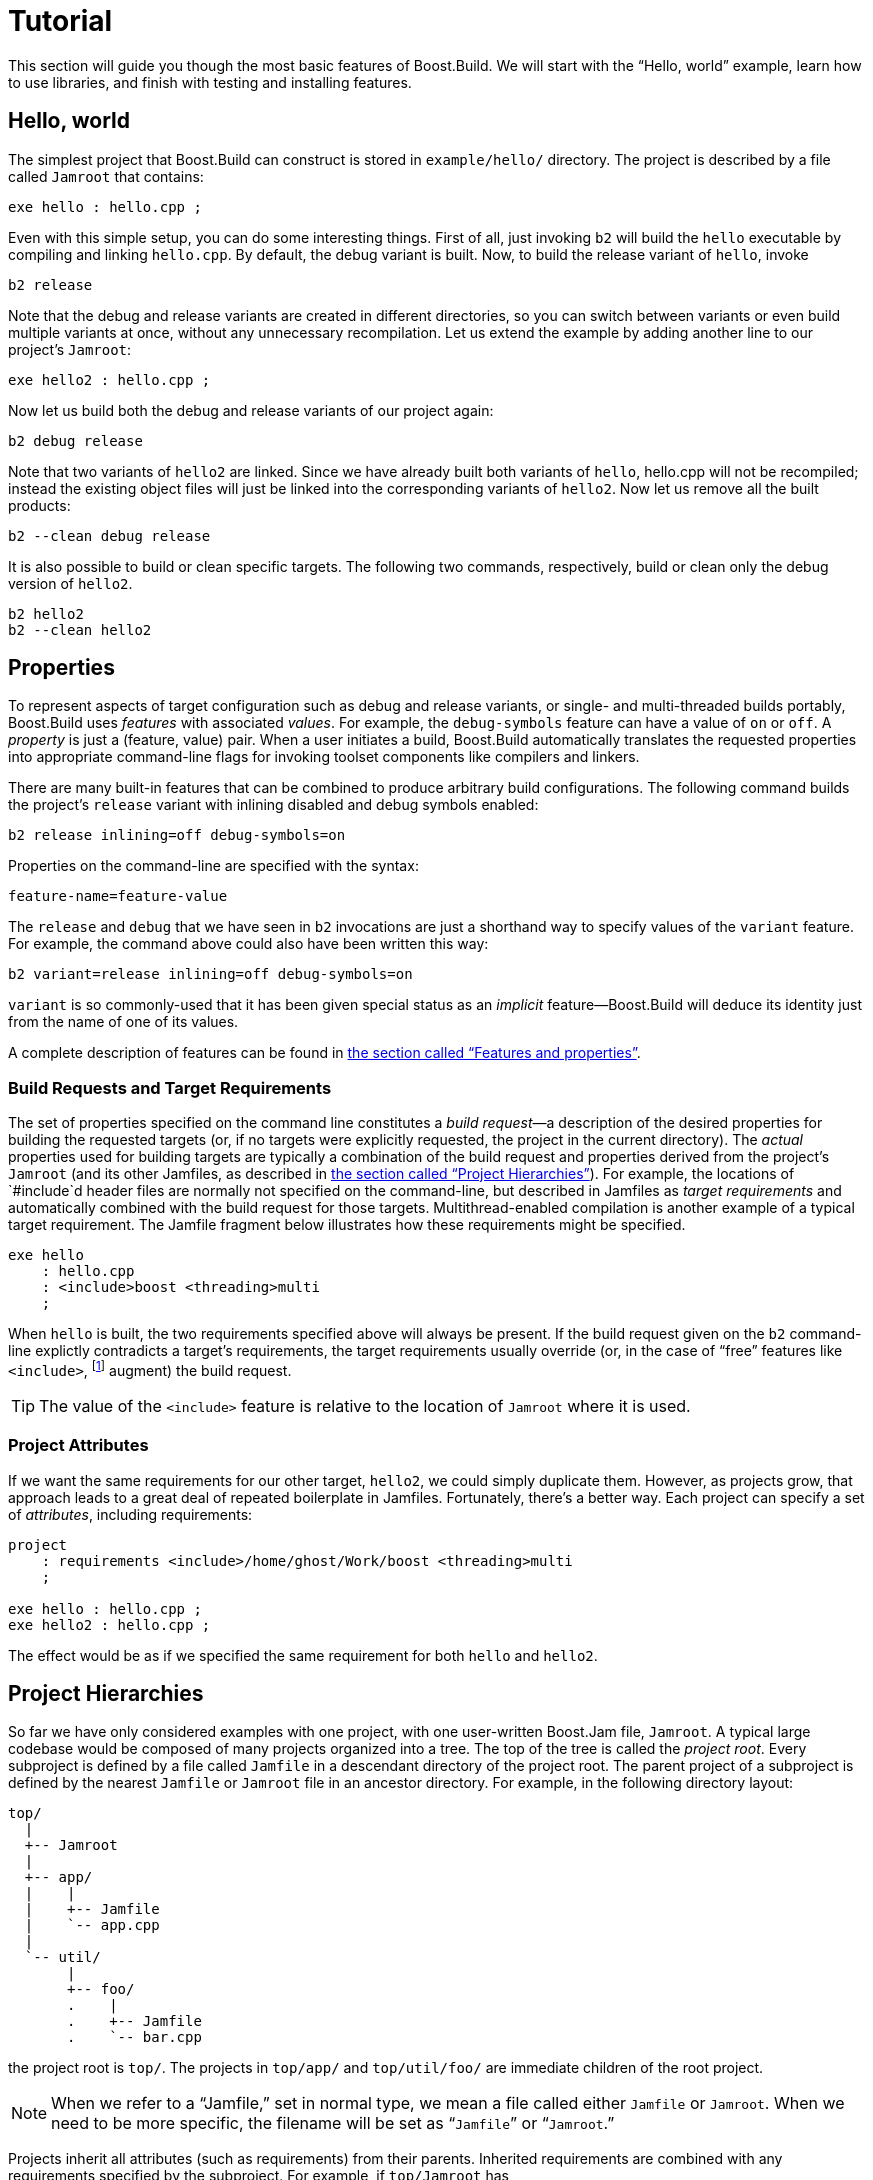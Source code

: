 [[bbv2.tutorial]]
= Tutorial

This section will guide you though the most basic features of
Boost.Build. We will start with the “Hello, world” example, learn how to
use libraries, and finish with testing and installing features.

[[bbv2.tutorial.hello]]
== Hello, world

The simplest project that Boost.Build can construct is stored in
`example/hello/` directory. The project is described by a file called
`Jamroot` that contains:

[source]
----
exe hello : hello.cpp ;
----

Even with this simple setup, you can do some interesting things. First
of all, just invoking `b2` will build the `hello` executable by compiling
and linking `hello.cpp`. By default, the debug variant is built. Now, to
build the release variant of `hello`, invoke

[source,shell]
----
b2 release
----

Note that the debug and release variants are created in different
directories, so you can switch between variants or even build multiple
variants at once, without any unnecessary recompilation. Let us extend
the example by adding another line to our project's `Jamroot`:

[source]
----
exe hello2 : hello.cpp ;
----

Now let us build both the debug and release variants of our project
again:

[source,shell]
----
b2 debug release
----

Note that two variants of `hello2` are linked. Since we have already
built both variants of `hello`, hello.cpp will not be recompiled;
instead the existing object files will just be linked into the
corresponding variants of `hello2`. Now let us remove all the built
products:

[source,shell]
----
b2 --clean debug release
----

It is also possible to build or clean specific targets. The following
two commands, respectively, build or clean only the debug version of
`hello2`.

[source,shell]
----
b2 hello2
b2 --clean hello2
----

[[bbv2.tutorial.properties]]
== Properties

To represent aspects of target configuration such as debug and release
variants, or single- and multi-threaded builds portably, Boost.Build
uses _features_ with associated _values_. For example, the `debug-symbols`
feature can have a value of `on` or `off`. A _property_ is just a
(feature, value) pair. When a user initiates a build, Boost.Build
automatically translates the requested properties into appropriate
command-line flags for invoking toolset components like compilers and
linkers.

There are many built-in features that can be combined to produce
arbitrary build configurations. The following command builds the
project's `release` variant with inlining disabled and debug symbols
enabled:

[source,shell]
----
b2 release inlining=off debug-symbols=on
----

Properties on the command-line are specified with the syntax:

----
feature-name=feature-value
----

The `release` and `debug` that we have seen in `b2` invocations are just
a shorthand way to specify values of the `variant` feature. For example,
the command above could also have been written this way:

[source,shell]
----
b2 variant=release inlining=off debug-symbols=on
----

`variant` is so commonly-used that it has been given special status as
an _implicit_ feature—Boost.Build will deduce its identity just from the
name of one of its values.

A complete description of features can be found in
link:#bbv2.reference.features[the section called “Features and properties”].

[[bbv2.tutorial.properties.requirements]]
=== Build Requests and Target Requirements

The set of properties specified on the command line constitutes a _build
request_—a description of the desired properties for building the
requested targets (or, if no targets were explicitly requested, the
project in the current directory). The _actual_ properties used for
building targets are typically a combination of the build request and
properties derived from the project's `Jamroot` (and its other Jamfiles,
as described in
link:#bbv2.tutorial.hierarchy[the section called “Project Hierarchies”]).
For example, the locations of `#include`d header files are normally not
specified on the command-line, but described in Jamfiles as _target
requirements_ and automatically combined with the build request for those
targets. Multithread-enabled compilation is another example of a typical
target requirement. The Jamfile fragment below illustrates how these
requirements might be specified.

[source]
----
exe hello
    : hello.cpp
    : <include>boost <threading>multi
    ;
----

When `hello` is built, the two requirements specified above will always
be present. If the build request given on the `b2` command-line
explictly contradicts a target's requirements, the target requirements
usually override (or, in the case of “free” features like
`<include>`, footnote:[See
link:#bbv2.reference.features.attributes[the section called “Feature Attributes”]]
augment) the build request.

TIP: The value of the `<include>` feature is relative to the location of
`Jamroot` where it is used.

[[bbv2.tutorial.properties.project_attributes]]
=== Project Attributes

If we want the same requirements for our other target, `hello2`, we
could simply duplicate them. However, as projects grow, that approach
leads to a great deal of repeated boilerplate in Jamfiles. Fortunately,
there's a better way. Each project can specify a set of _attributes_,
including requirements:

[source]
----
project
    : requirements <include>/home/ghost/Work/boost <threading>multi
    ;

exe hello : hello.cpp ;
exe hello2 : hello.cpp ;
----

The effect would be as if we specified the same requirement for both
`hello` and `hello2`.

[[bbv2.tutorial.hierarchy]]
== Project Hierarchies

So far we have only considered examples with one project, with one
user-written Boost.Jam file, `Jamroot`. A typical large codebase would
be composed of many projects organized into a tree. The top of the tree
is called the _project root_. Every subproject is defined by a file called
`Jamfile` in a descendant directory of the project root. The parent
project of a subproject is defined by the nearest `Jamfile` or `Jamroot`
file in an ancestor directory. For example, in the following directory
layout:

----
top/
  |
  +-- Jamroot
  |
  +-- app/
  |    |
  |    +-- Jamfile
  |    `-- app.cpp
  |
  `-- util/
       |
       +-- foo/
       .    |
       .    +-- Jamfile
       .    `-- bar.cpp
----

the project root is `top/`. The projects in `top/app/` and
`top/util/foo/` are immediate children of the root project.

NOTE: When we refer to a “Jamfile,” set in normal type, we mean a file called
either `Jamfile` or `Jamroot`. When we need to be more specific, the
filename will be set as “`Jamfile`” or “`Jamroot`.”

Projects inherit all attributes (such as requirements) from their
parents. Inherited requirements are combined with any requirements
specified by the subproject. For example, if `top/Jamroot` has

[source]
----
<include>/home/ghost/local
----

in its requirements, then all of its subprojects will have it in their
requirements, too. Of course, any project can add include paths to those
specified by its parents. footnote:[Many features will be overridden,
rather than added-to, in subprojects. See
link:#bbv2.reference.features.attributes[the section called “Feature Attributes”] for more information] More
details can be found in link:#bbv2.overview.projects[the section called “Projects”].

Invoking `b2` without explicitly specifying any targets on the command
line builds the project rooted in the current directory. Building a
project does not automatically cause its subprojects to be built unless
the parent project's Jamfile explicitly requests it. In our example,
`top/Jamroot` might contain:

[source]
----
build-project app ;
----

which would cause the project in `top/app/` to be built whenever the
project in `top/` is built. However, targets in `top/util/foo/` will be
built only if they are needed by targets in `top/` or `top/app/`.

[[bbv2.tutorial.libs]]
== Dependent Targets

When building a target `X` that depends on first building another target
`Y` (such as a library that must be linked with X), `Y` is called a
_dependency_ of `X` and `X` is termed a _dependent_ of `Y`.

To get a feeling of target dependencies, let's continue the above
example and see how `top/app/Jamfile` can use libraries from
`top/util/foo`. If `top/util/foo/Jamfile` contains

[source]
----
lib bar : bar.cpp ;
----

then to use this library in `top/app/Jamfile`, we can write:

[source]
----
exe app : app.cpp ../util/foo//bar ;
----

While `app.cpp` refers to a regular source file, `../util/foo//bar` is a
reference to another target: a library `bar` declared in the Jamfile at
`../util/foo`.

TIP: Some other build system have special syntax for listing dependent
libraries, for example `LIBS` variable. In Boost.Build, you just add the
library to the list of sources.

Suppose we build `app` with:

[source,shell]
----
b2 app optimization=full define=USE_ASM
----

Which properties will be used to build `foo`? The answer is that some
features are _propagated_ — Boost.Build attempts to use dependencies with
the same value of propagated features. The `<optimization>` feature is
propagated, so both `app` and `foo` will be compiled with full
optimization. But `<define>` is not propagated: its value will be added
as-is to the compiler flags for `a.cpp`, but won't affect `foo`.

Let's improve this project further. The library probably has some
headers that must be used when compiling `app.cpp`. We could manually
add the necessary `#include` paths to `app`'s requirements as values of
the `<include>  ` feature, but then this work will be repeated for all
programs that use `foo`. A better solution is to modify
`util/foo/Jamfile` in this way:

[source]
----
project
    : usage-requirements <include>.
    ;

lib foo : foo.cpp ;
----

Usage requirements are applied not to the target being declared but to
its dependents. In this case, `<include>.` will be applied to all
targets that directly depend on `foo`.

Another improvement is using symbolic identifiers to refer to the
library, as opposed to `Jamfile` location. In a large project, a library
can be used by many targets, and if they all use `Jamfile` location, a change
in directory organization entails much work.
The solution is to use project ids—symbolic names not tied to directory
layout. First, we need to assign a project id by adding this code to
`Jamroot`:

[source]
----
use-project /library-example/foo : util/foo ;
----

Second, we modify `app/Jamfile` to use the project id:

[source]
----
exe app : app.cpp /library-example/foo//bar ;
----

The `/library-example/foo//bar` syntax is used to refer to the target
`bar` in the project with id `/library-example/foo`. We've achieved our
goal—if the library is moved to a different directory, only `Jamroot` must be
modified. Note that project ids are global—two Jamfiles
are not allowed to assign the same project id to different directories.

[TIP]
====
If you want all applications in some project to link to a certain
library, you can avoid having to specify directly the sources of every
target by using the `<library>` property. For example, if
`/boost/filesystem//fs` should be linked to all applications in your
project, you can add `<library>/boost/filesystem//fs` to the project's
requirements, like this:

[source]
----
project
   : requirements <library>/boost/filesystem//fs
   ;
----
====


[[bbv2.tutorial.linkage]]
== Static and shared libraries

Libraries can be either _static_, which means they are included in
executable files that use them, or _shared_ (a.k.a. _dynamic_), which
are only referred to from executables, and must be available at run
time. Boost.Build can create and use both kinds.

The kind of library produced from a `lib` target is determined by the
value of the `link` feature. Default value is `shared`, and to build a
static library, the value should be `static`. You can request a static
build either on the command line:

[source,shell]
----
b2 link=static
----

or in the library's requirements:

[source]
----
lib l : l.cpp : <link>static ;
----

We can also use the `<link>` property to express linking requirements on
a per-target basis. For example, if a particular executable can be
correctly built only with the static version of a library, we can
qualify the executable's link:#bbv2.reference.targets.references[target
reference] to the library as follows:

[source]
----
exe important : main.cpp helpers/<link>static ;
----

No matter what arguments are specified on the `b2` command line,
`important` will only be linked with the static version of `helpers`.

Specifying properties in target references is especially useful if you
use a library defined in some other project (one you can't change) but
you still want static (or dynamic) linking to that library in all cases.
If that library is used by many targets, you _could_ use target
references everywhere:

[source]
----
exe e1 : e1.cpp /other_project//bar/<link>static ;
exe e10 : e10.cpp /other_project//bar/<link>static ;
----

but that's far from being convenient. A better approach is to introduce
a level of indirection. Create a local `alias` target that refers to the
static (or dynamic) version of `foo`:

[source]
----
alias foo : /other_project//bar/<link>static ;
exe e1 : e1.cpp foo ;
exe e10 : e10.cpp foo ;
----

The link:#bbv2.tasks.alias[alias] rule is specifically used to rename a
reference to a target and possibly change the properties.

[TIP]
====
When one library uses another, you put the second library in the source
list of the first. For example:

[source]
----
lib utils : utils.cpp /boost/filesystem//fs ;
lib core : core.cpp utils ;
exe app : app.cpp core ;
----

This works no matter what kind of linking is used. When `core` is built as a
shared library, links `utils` directly into it. Static libraries can't link
to other libraries, so when `core` is built as a static library, its
dependency on `utils` is passed along to `core`'s dependents, causing `app`
to be linked with both `core` and `utils`.
====

NOTE: (Note for non-UNIX system). Typically, shared libraries must be
installed to a directory in the dynamic linker's search path. Otherwise,
applications that use shared libraries can't be started. On Windows, the
dynamic linker's search path is given by the `PATH` environment variable.
This restriction is lifted when you use Boost.Build testing
facilities—the `PATH` variable will be automatically adjusted before
running the executable.

[[bbv2.tutorial.conditions]]
== Conditions and alternatives

Sometimes, particular relationships need to be maintained among a
target's build properties. For example, you might want to set specific
`#define` when a library is built as shared, or when a target's
`release` variant is built. This can be achieved using _conditional
requirements_.

[source]
----
lib network : network.cpp
    : <link>shared:<define>NETWORK_LIB_SHARED
      <variant>release:<define>EXTRA_FAST
    ;
----

In the example above, whenever `network` is built with `<link>shared`,
`<define>NETWORK_LIB_SHARED` will be in its properties, too. Also, whenever
its release variant is built, `<define>EXTRA_FAST` will appear in its
properties.

Sometimes the ways a target is built are so different that describing
them using conditional requirements would be hard. For example, imagine
that a library actually uses different source files depending on the
toolset used to build it. We can express this situation using target
_alternatives_:

[source]
----
lib demangler : dummy_demangler.cpp ;                # <1>
lib demangler : demangler_gcc.cpp : <toolset>gcc ;   # <2>
lib demangler : demangler_msvc.cpp : <toolset>msvc ; # <3>
----

When building `demangler`, Boost.Build will compare requirements for
each alternative with build properties to find the best match. For
example, when building with `<toolset>gcc` alternative *(2)*, will be
selected, and when building with `<toolset>msvc` alternative *(3)* will be
selected. In all other cases, the most generic alternative *(1)* will be
built.

[[bbv2.tutorial.prebuilt]]
== Prebuilt targets

To link to libraries whose build instructions aren't given in a Jamfile,
you need to create `lib` targets with an appropriate `file` property.
Target alternatives can be used to associate multiple library files with
a single conceptual target. For example:

[source]
----
# util/lib2/Jamfile
lib lib2
    :
    : <file>lib2_release.a <variant>release
    ;

lib lib2
    :
    : <file>lib2_debug.a <variant>debug
    ;
----

This example defines two alternatives for `lib2`, and for each one names
a prebuilt file. Naturally, there are no sources. Instead, the `<file>`
feature is used to specify the file name.

Once a prebuilt target has been declared, it can be used just like any
other target:

[source]
----
exe app : app.cpp ../util/lib2//lib2 ;
----

As with any target, the alternative selected depends on the properties
propagated from `lib2`'s dependents. If we build the release and debug
versions of `app` it will be linked with `lib2_release.a` and
`lib2_debug.a`, respectively.

System libraries — those that are automatically found by the toolset by
searching through some set of predetermined paths — should be declared
almost like regular ones:

[source]
----
lib pythonlib : : <name>python22 ;
----

We again don't specify any sources, but give a `name` that should be
passed to the compiler. If the gcc toolset were used to link an
executable target to `pythonlib`, `-lpython22` would appear in the
command line (other compilers may use different options).

We can also specify where the toolset should look for the library:

[source]
----
lib pythonlib : : <name>python22 <search>/opt/lib ;
----

And, of course, target alternatives can be used in the usual way:

[source]
----
lib pythonlib : : <name>python22 <variant>release ;
lib pythonlib : : <name>python22_d <variant>debug ;
----

A more advanced use of prebuilt targets is described in
link:#bbv2.recipies.site-config[the section called “Targets in
site-config.jam”].
